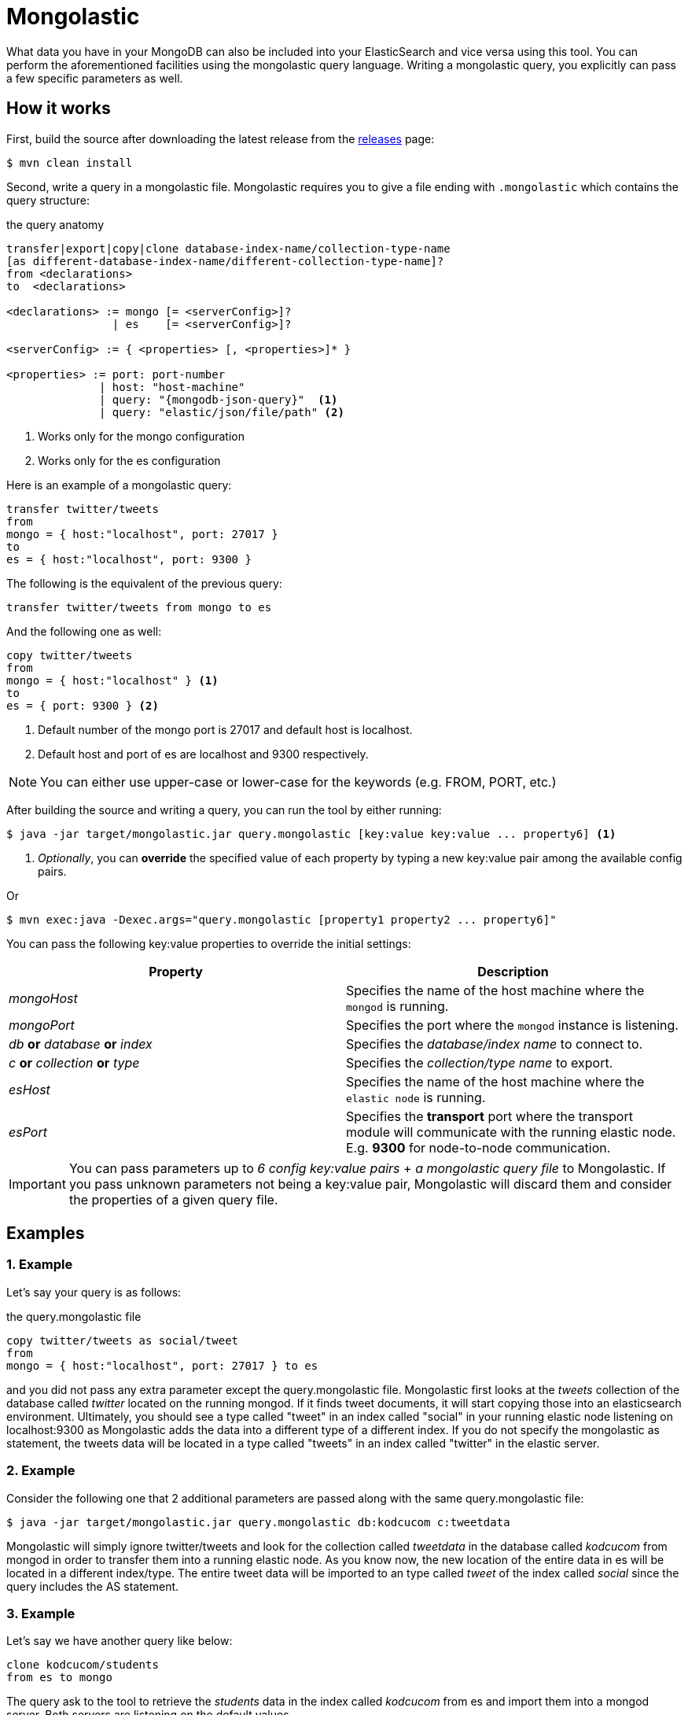 = Mongolastic

What data you have in your MongoDB can also be included into your ElasticSearch and vice versa using this tool. You can perform the aforementioned facilities using the mongolastic query language. Writing a mongolastic query, you explicitly can pass a few specific parameters as well.

== How it works

First, build the source after downloading the latest release from the https://github.com/ozlerhakan/mongolastic/releases[releases] page:

    $ mvn clean install

Second, write a query in a mongolastic file. Mongolastic requires you to give a file ending with `.mongolastic` which contains the query structure:

.the query anatomy
[source,xml]
----
transfer|export|copy|clone database-index-name/collection-type-name
[as different-database-index-name/different-collection-type-name]?
from <declarations>
to  <declarations>

<declarations> := mongo [= <serverConfig>]?
                | es    [= <serverConfig>]?

<serverConfig> := { <properties> [, <properties>]* }

<properties> := port: port-number
              | host: "host-machine"
              | query: "{mongodb-json-query}"  <1>
              | query: "elastic/json/file/path" <2>
----
<1> Works only for the mongo configuration
<2> Works only for the es configuration

Here is an example of a mongolastic query:

[source,mongolastic]
----
transfer twitter/tweets
from
mongo = { host:"localhost", port: 27017 }
to
es = { host:"localhost", port: 9300 }
----

The following is the equivalent of the previous query:

[source,mongolastic]
----
transfer twitter/tweets from mongo to es
----

And the following one as well:

[source,mongolastic]
----
copy twitter/tweets
from
mongo = { host:"localhost" } <1>
to
es = { port: 9300 } <2>
----
<1> Default number of the mongo port is 27017 and default host is localhost.
<2> Default host and port of es are localhost and 9300 respectively.

NOTE: You can either use upper-case or lower-case for the keywords (e.g. FROM, PORT, etc.)

After building the source and writing a query, you can run the tool by either running:

    $ java -jar target/mongolastic.jar query.mongolastic [key:value key:value ... property6] <1>

<1> _Optionally_, you can *override* the specified value of each property by typing a new key:value pair among the available config pairs.

Or

    $ mvn exec:java -Dexec.args="query.mongolastic [property1 property2 ... property6]"

You can pass the following key:value properties to override the initial settings:

[width="100%",options="header"]
|====================
| Property | Description
| _mongoHost_ |  Specifies the name of the host machine where the `mongod` is running.
| _mongoPort_ |  Specifies the port where the `mongod` instance is listening.
| _db_ *or* _database_ *or* _index_ |  Specifies the _database/index name_ to connect to.
| _c_ *or* _collection_ *or* _type_ |  Specifies the _collection/type name_ to export.
| _esHost_ |  Specifies the name of the host machine where the `elastic node` is running.
| _esPort_ | Specifies the *transport* port where the transport module will communicate with the running elastic node. E.g. *9300* for node-to-node communication.
|====================

IMPORTANT: You can pass parameters up to _6 config key:value pairs_ + _a mongolastic query file_ to Mongolastic. If you pass unknown parameters not being a key:value pair, Mongolastic will discard them and consider the properties of a given query file.

== Examples

=== 1. Example

Let's say your query is as follows:

.the query.mongolastic file
[source, mongolastic]
----
copy twitter/tweets as social/tweet
from
mongo = { host:"localhost", port: 27017 } to es
----

and you did not pass any extra parameter except the query.mongolastic file. Mongolastic first looks at the _tweets_ collection of the database called _twitter_ located on the running mongod. If it finds tweet documents, it will start copying those into an elasticsearch environment. Ultimately, you should see a type called "tweet" in an index called "social" in your running elastic node listening on localhost:9300 as Mongolastic adds the data into a different type of a different index. If you do not specify the mongolastic as statement, the tweets data will be located in a type called "tweets" in an index called "twitter" in the elastic server.

=== 2. Example

Consider the following one that 2 additional parameters are passed along with the same query.mongolastic file:

    $ java -jar target/mongolastic.jar query.mongolastic db:kodcucom c:tweetdata

Mongolastic will simply ignore twitter/tweets and look for the collection called _tweetdata_ in the database called _kodcucom_ from mongod in order to transfer them into a running elastic node. As you know now, the new location of the entire data in es will be located in a different index/type. The entire tweet data will be imported to an type called _tweet_ of the index called _social_ since the query includes the AS statement.

=== 3. Example

Let's say we have another query like below:

[source, mongolastic]
----
clone kodcucom/students
from es to mongo
----

The query ask to the tool to retrieve the _students_ data in the index called _kodcucom_ from es and import them into a mongod server. Both servers are listening on the default values.

=== 4. Example

Another query is:

[source, mongolastic]
----
transfer twitter/tweets as kodcu/tweets
from mongo = { host:"localhost", port: 27017, query: "{ 'user.name' : 'Kodcucom'}" }
to es = { host:"localhost", port: 9300 }
----

tells to Mongolastic to transfer the tweets where the user name is Kodcucom from a running mongod to an elastic node listening on localhost:9300. You should see an type called _tweets_ containing all the corresponding tweets in an index called _kodcu_. You can write mongodb json queries in the query property of the mongo configuration.

=== 5. Example

This example demonstrates how to use the query property of the es configuration. Before starting the tool, we need one json file having the characteristic of an es query like below:

.a json file called elastic that must contains *only* the *query* part
[source, json]
----
{
  "query": {
    "match": {
      "user.screen_name": "FCBarcelona"
    }
  }
}
----

Now that we have an elastic query, we are free to include its path in the query property:

.a mongolastic query
[source, mongolastic]
----
transfer twitter/tweets as barca/tweets
from es = { host:"elastic-machine" query:"./elastic.json" } <1>
to mongo
----
<1> If you do not specify the query option, the default search query works as a match all query.

The query above will copy the tweets where the screen name is 'FCBarcelona' from a running elastic node to a mongod listening on localhost:27017. You should see a collection called _tweets_ containing all the corresponding tweets tweeted by FCBarcelona in a database called _barca_.

== License

Mongolastic is released under the MIT License. See LICENSE file for details.
